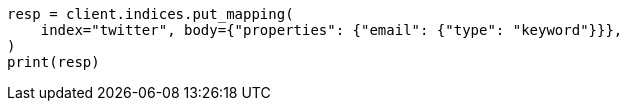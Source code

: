 // indices/put-mapping.asciidoc:11

[source, python]
----
resp = client.indices.put_mapping(
    index="twitter", body={"properties": {"email": {"type": "keyword"}}},
)
print(resp)
----